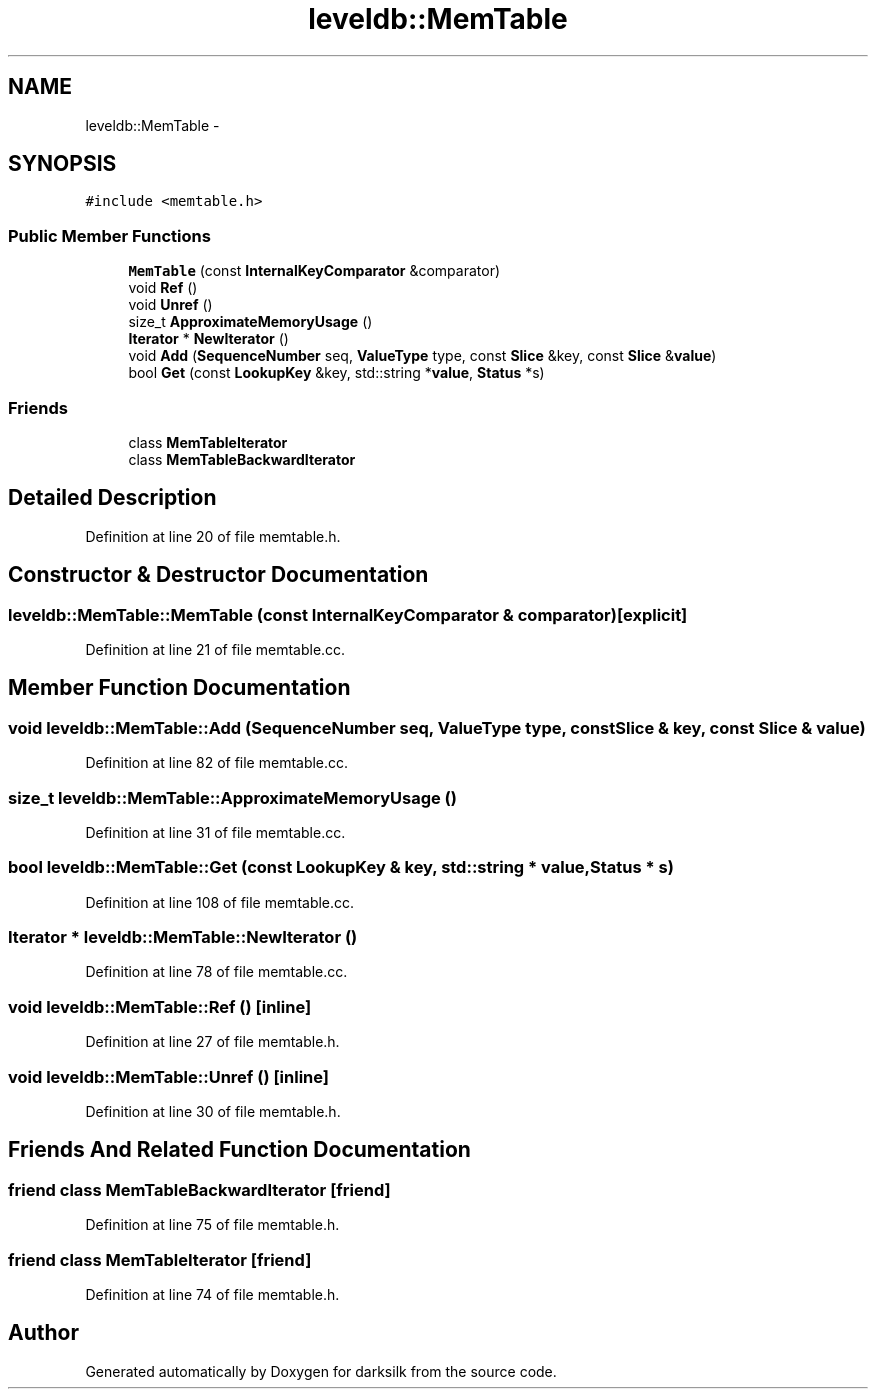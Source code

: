 .TH "leveldb::MemTable" 3 "Wed Feb 10 2016" "Version 1.0.0.0" "darksilk" \" -*- nroff -*-
.ad l
.nh
.SH NAME
leveldb::MemTable \- 
.SH SYNOPSIS
.br
.PP
.PP
\fC#include <memtable\&.h>\fP
.SS "Public Member Functions"

.in +1c
.ti -1c
.RI "\fBMemTable\fP (const \fBInternalKeyComparator\fP &comparator)"
.br
.ti -1c
.RI "void \fBRef\fP ()"
.br
.ti -1c
.RI "void \fBUnref\fP ()"
.br
.ti -1c
.RI "size_t \fBApproximateMemoryUsage\fP ()"
.br
.ti -1c
.RI "\fBIterator\fP * \fBNewIterator\fP ()"
.br
.ti -1c
.RI "void \fBAdd\fP (\fBSequenceNumber\fP seq, \fBValueType\fP type, const \fBSlice\fP &key, const \fBSlice\fP &\fBvalue\fP)"
.br
.ti -1c
.RI "bool \fBGet\fP (const \fBLookupKey\fP &key, std::string *\fBvalue\fP, \fBStatus\fP *s)"
.br
.in -1c
.SS "Friends"

.in +1c
.ti -1c
.RI "class \fBMemTableIterator\fP"
.br
.ti -1c
.RI "class \fBMemTableBackwardIterator\fP"
.br
.in -1c
.SH "Detailed Description"
.PP 
Definition at line 20 of file memtable\&.h\&.
.SH "Constructor & Destructor Documentation"
.PP 
.SS "leveldb::MemTable::MemTable (const \fBInternalKeyComparator\fP & comparator)\fC [explicit]\fP"

.PP
Definition at line 21 of file memtable\&.cc\&.
.SH "Member Function Documentation"
.PP 
.SS "void leveldb::MemTable::Add (\fBSequenceNumber\fP seq, \fBValueType\fP type, const \fBSlice\fP & key, const \fBSlice\fP & value)"

.PP
Definition at line 82 of file memtable\&.cc\&.
.SS "size_t leveldb::MemTable::ApproximateMemoryUsage ()"

.PP
Definition at line 31 of file memtable\&.cc\&.
.SS "bool leveldb::MemTable::Get (const \fBLookupKey\fP & key, std::string * value, \fBStatus\fP * s)"

.PP
Definition at line 108 of file memtable\&.cc\&.
.SS "\fBIterator\fP * leveldb::MemTable::NewIterator ()"

.PP
Definition at line 78 of file memtable\&.cc\&.
.SS "void leveldb::MemTable::Ref ()\fC [inline]\fP"

.PP
Definition at line 27 of file memtable\&.h\&.
.SS "void leveldb::MemTable::Unref ()\fC [inline]\fP"

.PP
Definition at line 30 of file memtable\&.h\&.
.SH "Friends And Related Function Documentation"
.PP 
.SS "friend class MemTableBackwardIterator\fC [friend]\fP"

.PP
Definition at line 75 of file memtable\&.h\&.
.SS "friend class \fBMemTableIterator\fP\fC [friend]\fP"

.PP
Definition at line 74 of file memtable\&.h\&.

.SH "Author"
.PP 
Generated automatically by Doxygen for darksilk from the source code\&.
